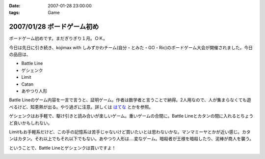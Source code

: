 :date: 2007-01-28 23:00:00
:tags: Game

===========================
2007/01/28 ボードゲーム初め
===========================

ボードゲーム初めです。まだぎりぎり１月。ＯＫ。

今日は先日に引き続き、kojimax with しみずかわチーム(自分・とみた・GO・Ric)のボードゲーム大会が開催されました。今日の品目は、

- Battle Line
- ゲシェンク
- Limit
- Catan
- あやつり人形

Battle Lineのゲーム内容を一言で言うと、証明ゲーム。作者は数学者と言うことで納得。2人用なので、人が集まらなくても遊べるけど、知恵熱が出る。やり過ぎに注意。詳しくは `はてな`_ とかを参照。

ゲシェンクはお手軽で、駆け引きと読み合いが楽しいゲーム。重いゲームの合間に。Battle Lineとカタンの間に入れるとちょうど良いかもしれない。

Limitもお手軽系だけど、この手の記憶系は苦手じゃないけど買いたいとは思わないかな。マンマミーヤとかが近い感じ。カタンはカタン。それ以上でもそれ以下でもない。あやつり人形は‥‥変なゲーム。暗殺者が王様を暗殺したり、泥棒が商人を襲う。

ということで、Battle Lineとゲシェンクは買いですよ！


.. _`はてな`: http://d.hatena.ne.jp/keyword/%A5Хȥ%EB%A5饤%A5%F3 


.. :extend type: text/html
.. :extend:



.. image:: 20070128_ayaturi.*
   :width: 33%

.. image:: 20070128_battleline.*
   :width: 33%

.. image:: 20070128_catan.*
   :width: 33%

.. image:: 20070128_geschenkt.*
   :width: 33%

